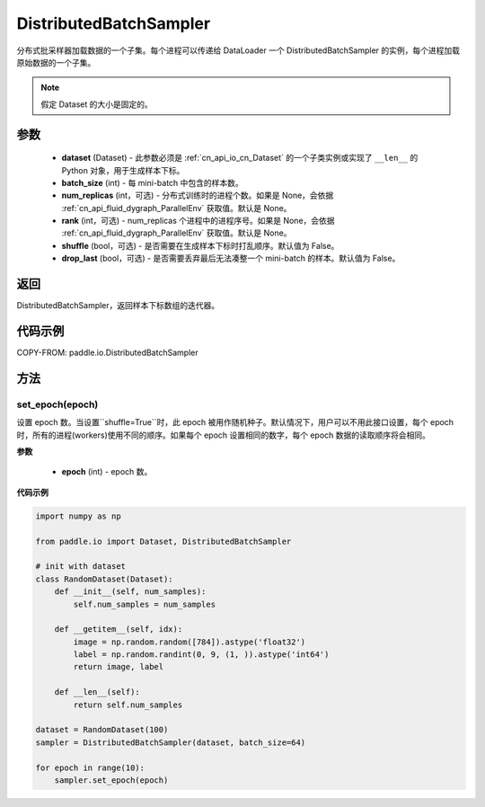.. _cn_api_io_cn_DistributedBatchSampler:

DistributedBatchSampler
-------------------------------

.. py:class:: paddle.io.DistributedBatchSampler(dataset, batch_size, num_replicas=None, rank=None, shuffle=False, drop_last=False)

分布式批采样器加载数据的一个子集。每个进程可以传递给 DataLoader 一个 DistributedBatchSampler 的实例，每个进程加载原始数据的一个子集。


.. note::
  假定 Dataset 的大小是固定的。

参数
::::::::::::

    - **dataset** (Dataset) - 此参数必须是 :ref:`cn_api_io_cn_Dataset` 的一个子类实例或实现了 ``__len__`` 的 Python 对象，用于生成样本下标。
    - **batch_size** (int) - 每 mini-batch 中包含的样本数。
    - **num_replicas** (int，可选) - 分布式训练时的进程个数。如果是 None，会依据 :ref:`cn_api_fluid_dygraph_ParallelEnv` 获取值。默认是 None。
    - **rank** (int，可选) - num_replicas 个进程中的进程序号。如果是 None，会依据 :ref:`cn_api_fluid_dygraph_ParallelEnv` 获取值。默认是 None。
    - **shuffle** (bool，可选) - 是否需要在生成样本下标时打乱顺序。默认值为 False。
    - **drop_last** (bool，可选) - 是否需要丢弃最后无法凑整一个 mini-batch 的样本。默认值为 False。


返回
::::::::::::
DistributedBatchSampler，返回样本下标数组的迭代器。


代码示例
::::::::::::

COPY-FROM: paddle.io.DistributedBatchSampler

方法
::::::::::::
set_epoch(epoch)
'''''''''

设置 epoch 数。当设置``shuffle=True``时，此 epoch 被用作随机种子。默认情况下，用户可以不用此接口设置，每个 epoch 时，所有的进程(workers)使用不同的顺序。如果每个 epoch 设置相同的数字，每个 epoch 数据的读取顺序将会相同。

**参数**

    - **epoch** (int) - epoch 数。

**代码示例**

.. code-block:: python

    import numpy as np

    from paddle.io import Dataset, DistributedBatchSampler

    # init with dataset
    class RandomDataset(Dataset):
        def __init__(self, num_samples):
            self.num_samples = num_samples

        def __getitem__(self, idx):
            image = np.random.random([784]).astype('float32')
            label = np.random.randint(0, 9, (1, )).astype('int64')
            return image, label

        def __len__(self):
            return self.num_samples

    dataset = RandomDataset(100)
    sampler = DistributedBatchSampler(dataset, batch_size=64)

    for epoch in range(10):
        sampler.set_epoch(epoch)
